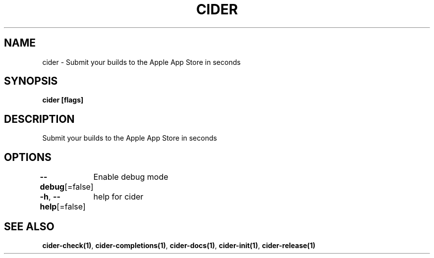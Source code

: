 .nh
.TH "CIDER" "1" "Oct 2020" "" ""

.SH NAME
.PP
cider \- Submit your builds to the Apple App Store in seconds


.SH SYNOPSIS
.PP
\fBcider [flags]\fP


.SH DESCRIPTION
.PP
Submit your builds to the Apple App Store in seconds


.SH OPTIONS
.PP
\fB\-\-debug\fP[=false]
	Enable debug mode

.PP
\fB\-h\fP, \fB\-\-help\fP[=false]
	help for cider


.SH SEE ALSO
.PP
\fBcider\-check(1)\fP, \fBcider\-completions(1)\fP, \fBcider\-docs(1)\fP, \fBcider\-init(1)\fP, \fBcider\-release(1)\fP
